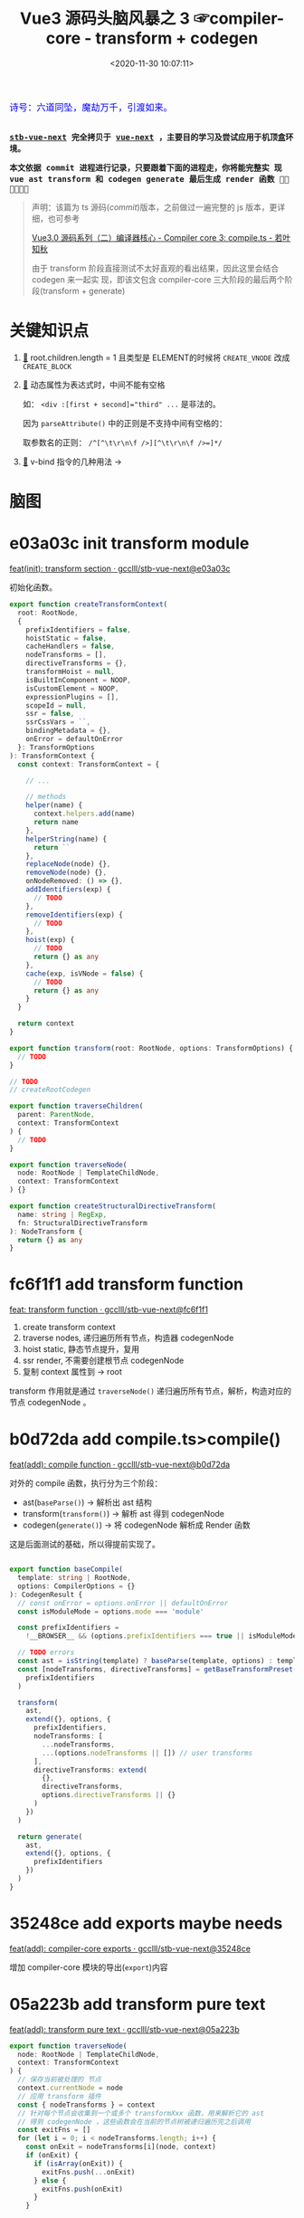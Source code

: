 #+TITLE: Vue3 源码头脑风暴之 3 ☞compiler-core - transform + codegen
#+DATE: <2020-11-30 10:07:11>
#+TAGS[]: vue, vue3, compiler-core, parser, compiler, transform
#+CATEGORIES[]: vue
#+LANGUAGE: zh-cn
#+STARTUP: indent

#+begin_export html
<link href="https://fonts.goo~gleapis.com/cs~s2?family=ZCOOL+XiaoWei&display=swap" rel="stylesheet">
<kbd>
<font color="blue" size="3" style="font-family: 'ZCOOL XiaoWei', serif;">
  诗号：六道同坠，魔劫万千，引渡如来。
</font>
</kbd><br><br>
#+end_export

[[/img/bdx/yiyeshu-001.jpg]]

@@html:<kbd>@@
*[[https://github.com/gcclll/stb-vue-next][stb-vue-next]] 完全拷贝于 [[https://github.com/vuejs/vue-next][vue-next]] ，主要目的学习及尝试应用于机顶盒环境。*
@@html:</kbd>@@

@@html:<kbd>@@ *本文依据 commit 进程进行记录，只要跟着下面的进程走，你将能完整实
现 vue ast transform 和 codegen generate 最后生成 render 函数 💃🏼💃🏼💃🏼* @@html:</kbd>@@

#+begin_quote
声明：该篇为 ts 源码(/commit/)版本，之前做过一遍完整的 js 版本，更详细，也可参考

[[https://www.cheng92.com/vue/vue3-source-code-compiler-core-compile_ts/][Vue3.0 源码系列（二）编译器核心 - Compiler core 3: compile.ts - 若叶知秋]]

由于 transform 阶段直接测试不太好直观的看出结果，因此这里会结合 codegen 来一起实
现，即该文包含 compiler-core 三大阶段的最后两个阶段(transform + generate)
#+end_quote

#+begin_export html
<script src="/js/vue/compiler-core.global.js"></script>
#+end_export


* 关键知识点

1. [[#element-transform][🔗]] root.children.length = 1 且类型是 ELEMENT的时候将 ~CREATE_VNODE~ 改成
   ~CREATE_BLOCK~   
2. [[#v-bind][🔗]] 动态属性为表达式时，中间不能有空格

   如： ~<div :[first + second]="third" ...~ 是非法的。

   因为 ~parseAttribute()~ 中的正则是不支持中间有空格的：

   取参数名的正则： ~/^[^\t\r\n\f />][^\t\r\n\f />=]*/~
3. [[#v-bind][🔗]] v-bind 指令的几种用法 ->
* 脑图

# [[/img/vue3/compiler-core/compiler-core-parser.svg]]

* e03a03c init transform module

[[https://github.com/gcclll/stb-vue-next/commit/e03a03c5d775ff9315cc027d88b0669a775cf590][feat(init): transform section · gcclll/stb-vue-next@e03a03c]]

初始化函数。

#+begin_src typescript
export function createTransformContext(
  root: RootNode,
  {
    prefixIdentifiers = false,
    hoistStatic = false,
    cacheHandlers = false,
    nodeTransforms = [],
    directiveTransforms = {},
    transformHoist = null,
    isBuiltInComponent = NOOP,
    isCustomElement = NOOP,
    expressionPlugins = [],
    scopeId = null,
    ssr = false,
    ssrCssVars = ``,
    bindingMetadata = {},
    onError = defaultOnError
  }: TransformOptions
): TransformContext {
  const context: TransformContext = {

    // ...

    // methods
    helper(name) {
      context.helpers.add(name)
      return name
    },
    helperString(name) {
      return ``
    },
    replaceNode(node) {},
    removeNode(node) {},
    onNodeRemoved: () => {},
    addIdentifiers(exp) {
      // TODO
    },
    removeIdentifiers(exp) {
      // TODO
    },
    hoist(exp) {
      // TODO
      return {} as any
    },
    cache(exp, isVNode = false) {
      // TODO
      return {} as any
    }
  }

  return context
}

export function transform(root: RootNode, options: TransformOptions) {
  // TODO
}

// TODO
// createRootCodegen

export function traverseChildren(
  parent: ParentNode,
  context: TransformContext
) {
  // TODO
}

export function traverseNode(
  node: RootNode | TemplateChildNode,
  context: TransformContext
) {}

export function createStructuralDirectiveTransform(
  name: string | RegExp,
  fn: StructuralDirectiveTransform
): NodeTransform {
  return {} as any
}
#+end_src

* fc6f1f1 add transform function

[[https://github.com/gcclll/stb-vue-next/commit/fc6f1f112ae0e98b7e2e9a432d3dca1d6420307a][feat: transform function · gcclll/stb-vue-next@fc6f1f1]]

1. create transform context
2. traverse nodes, 递归遍历所有节点，构造器 codegenNode
3. hoist static, 静态节点提升，复用
4. ssr render, 不需要创建根节点 codegenNode
5. 复制 context 属性到 -> root


[[http://qiniu.ii6g.com/img/20201130231832.png]]

transform 作用就是通过 ~traverseNode()~ 递归遍历所有节点，解析，构造对应的节点
codegenNode 。
* b0d72da add compile.ts>compile()

[[https://github.com/gcclll/stb-vue-next/commit/b0d72dac2738fd270b0ea7fe0bb33f47597a233b][feat(add): compile function · gcclll/stb-vue-next@b0d72da]]

对外的 compile 函数，执行分为三个阶段：

- ast(~baseParse()~) -> 解析出 ast 结构
- transform(~transform()~) -> 解析 ast 得到 codegenNode
- codegen(~generate()~) -> 将 codegenNode 解析成 Render 函数


这是后面测试的基础，所以得提前实现了。

#+begin_src typescript

export function baseCompile(
  template: string | RootNode,
  options: CompilerOptions = {}
): CodegenResult {
  // const onError = options.onError || defaultOnError
  const isModuleMode = options.mode === 'module'

  const prefixIdentifiers =
    !__BROWSER__ && (options.prefixIdentifiers === true || isModuleMode)

  // TODO errors
  const ast = isString(template) ? baseParse(template, options) : template
  const [nodeTransforms, directiveTransforms] = getBaseTransformPreset(
    prefixIdentifiers
  )

  transform(
    ast,
    extend({}, options, {
      prefixIdentifiers,
      nodeTransforms: [
        ...nodeTransforms,
        ...(options.nodeTransforms || []) // user transforms
      ],
      directiveTransforms: extend(
        {},
        directiveTransforms,
        options.directiveTransforms || {}
      )
    })
  )

  return generate(
    ast,
    extend({}, options, {
      prefixIdentifiers
    })
  )
}
#+end_src

* 35248ce add exports maybe needs

[[https://github.com/gcclll/stb-vue-next/commit/35248ceece1aa8650b65f7f7ce13612660a65397][feat(add): compiler-core exports · gcclll/stb-vue-next@35248ce]]

增加 compiler-core 模块的导出(~export~)内容
* 05a223b add transform pure text
:PROPERTIES:
:COLUMNS: %CUSTOM_ID[(Custom Id)]
:CUSTOM_ID: pure-text
:END: 

[[https://github.com/gcclll/stb-vue-next/commit/05a223b7b1eb2ab877aec3b11feace484a7dde82][feat(add): transform pure text · gcclll/stb-vue-next@05a223b]]

#+begin_src typescript
export function traverseNode(
  node: RootNode | TemplateChildNode,
  context: TransformContext
) {
  // 保存当前被处理的 节点
  context.currentNode = node
  // 应用 transform 插件
  const { nodeTransforms } = context
  // 针对每个节点会收集到一个或多个 transformXxx 函数，用来解析它的 ast
  // 得到 codegenNode ，这些函数会在当前的节点树被递归遍历完之后调用
  const exitFns = []
  for (let i = 0; i < nodeTransforms.length; i++) {
    const onExit = nodeTransforms[i](node, context)
    if (onExit) {
      if (isArray(onExit)) {
        exitFns.push(...onExit)
      } else {
        exitFns.push(onExit)
      }
    }

    if (!context.currentNode) {
      // 节点可能被删除了，比如： v-else-if, v-else 会合并到 v-if 的 branches[] 中
      return
    } else {
      // 节点可能会替换了，需要更新
      node = context.currentNode
    }
  }

  switch (
    node.type
    // TODO
  ) {
  }

  context.currentNode = node
  let i = exitFns.length
  while (i--) {
    exitFns[i]()
  }
}
#+end_src

transform 阶段代码毕竟的三个阶段

1. 收集 transformXxx 函数到 exitFns
2. 根据 ast节点类型递归遍历子孙节点
3. 按照收集时相反的顺序执行 exitFns，解析出 codegenNode


为了方便测试，在 ~generate()~ 中直接返回 ast :
[[https://github.com/gcclll/stb-vue-next/commit/999d8d6b611443f8fd04282786d4a67f018d6319][test: generate return ast for test · gcclll/stb-vue-next@999d8d6]]
#+begin_src js
const {
  baseCompile
} = require(process.env.PWD + '/../../static/js/vue/compiler-core.global.js')

const res = baseCompile(`pure text`)
console.log(res.children[0])
#+end_src

+RESULTS:
#+begin_example
{
  type: 2,
  content: 'pure text',
  loc: {
    start: { column: 1, line: 1, offset: 0 },
    end: { column: 10, line: 1, offset: 9 },
    source: 'pure text'
  }
}
#+end_example

结果显示并没有 codegenNode 因为在transformText 中满足条件

~children.length === 1 && node.type === NodeTypes.ROOT~ 而直接退出了。

至于 ~root.codegenNode = undefined~ 需要实现 ~createRootCodegen()~

*** 61ce406 add createRootCodegen() to create root.codegenNode

[[https://github.com/gcclll/stb-vue-next/commit/61ce4066c9b49e11399da0b499220f426da444a0][feat: createRootCodegen() for pure text · gcclll/stb-vue-next@61ce406]]

只增加了针对非 ELEMENT 类型或者孩子节点没有 codegenNode 的情况实现(当前 commit
最简化)。

当 root.children 只有一个孩子节点且该节点没有自己的 codegenNode 时候：
#+begin_src typescript
function createRootCodegen(root: RootNode, context: TransformContext) {
  // const { helper } = context
  const { children } = root
  if (children.length === 1) {
    // 只有一个孩子节点，直接取该孩子节点 的 codegenNode
    const child = children[0]
    if (isSingleElementRoot(root, child) && child.codegenNode) {
      // 当 root 节点下只有一个 element 元素的孩子节点时，不进行提升
    } else {
      // - single <slot/>, IfNode, ForNode: already blocks.
      // - single text node: always patched.
      // root codegen falls through via genNode()

      root.codegenNode = child
    }
  } else if (children.length > 1) {
    // TODO
  } else {
    // no children = noop, codegen will return null.
  }
}
#+end_src

测试
#+begin_src js
const {
  baseCompile
} = require(process.env.PWD + '/../../static/js/vue/compiler-core.global.js')

const res = baseCompile(`pure text`)
console.log(res)
#+end_src

#+RESULTS:
#+begin_example
{
  type: 0,
  children: [ { type: 2, content: 'pure text', loc: [Object] } ],
  helpers: [],
  components: [],
  directives: [],
  hoists: [],
  imports: [],
  cached: 0,
  temps: 0,
  codegenNode: {
    type: 2,
    content: 'pure text',
    loc: { start: [Object], end: [Object], source: 'pure text' }
  },
  loc: {
    start: { column: 1, line: 1, offset: 0 },
    end: { column: 10, line: 1, offset: 9 },
    source: 'pure text'
  }
}
#+end_example

注意 codegenNode 其实就是 ~root.children[0]~ 节点本身。
*** b9f3cb7 add transform text

[[https://github.com/gcclll/stb-vue-next/commit/b9f3cb762e36e7f7090987db9cba77948845cdaf][feat: transformText function · gcclll/stb-vue-next@b9f3cb7]]

[[http://qiniu.ii6g.com/img/20201130150054.png]]

1. 必须是文本节点或者类型是组合表达式类型(~COMPOUND_EXPRESSION~)
2. patch flag 处理
3. 构造 TEXT_CALL 类型节点
4. codegenNode -> createCallExpression
*** f6d5271 add generate text codegen

codegen 阶段目的是将 codegenNode 解析成 Render 函数的一部分。

1. /f6d5271/ add ~createCodegenContext()~

   [[https://github.com/gcclll/stb-vue-next/commit/f6d52713ae8154d438c2ed94641525fa3c05edef][feat(add): codegen context creator · gcclll/stb-vue-next@f6d5271]]

   上下文对象创建函数，重点方法有两个(~push(code, node)~ 和 ~helper(key)~)。

   FIX1: lint errors, [[https://github.com/gcclll/stb-vue-next/commit/0ac8c2f4b6b5022caa0f83a7f850226c30a99d33][fix: f6d5271 lint errors · gcclll/stb-vue-next@0ac8c2f]]

2. /2ef2699/ 增加 text codegen generator 实现

   [[https://github.com/gcclll/stb-vue-next/commit/2ef2699b95457be4456b736b70467b98bf240ddd][feat: generate text codegen · gcclll/stb-vue-next@2ef2699]]

   该部分涉及到一个较为完整的 codegen generator 流程，所以增加内容较多，因此这里
   不直接贴代码了，请点击上面 commit 链接查看实际增加的源码。

   处理流程：

   - preamble 处理，如果是 Node 环境需要通过 ~import { ...} from 'vue'~ 语法，如
     果是浏览器环境使用 ~const { ... } = Vue~ 解构语法。

   - 是否使用 ~with() {}~ 作用域语法，默认是使用的

   - ~return ...~ 返回实际 render 函数返回结果，这里将返回最后被渲染的 DOM 结构。

   - ~genNode()~ 递归处理 ast 生成 render 函数的对应部分代码

3. /6b901f9/ 增加 node 环境或 module 环境处理(~genModulePreamble~)

   [[https://github.com/gcclll/stb-vue-next/commit/6b901f9f3d8af3dc415d31a6c5027d8e262fa74f][feat: module preamble · gcclll/stb-vue-next@6b901f9]]
   modue preamble : ~export { ... } from 'vue'~
   function preamble: ~const { ... } = Vue~


重点增加的 genXxx 函数 ~genText(node, context)~ 专门用来处理文本节点的。

#+begin_src typescript
function genText(
  node: TextNode | SimpleExpressionNode,
  context: CodegenContext
) {
  context.push(JSON.stringify(node.content), node)
}
#+end_src
*** 测试

测试将分为两个部分，
**** function preamble 形式(作为全局 ~Vue~ 对象引入)

#+begin_src js
const {
  baseCompile
} = require(process.env.PWD + '/../../static/js/vue/compiler-core.global.js')

const res = baseCompile(`pure text`)
console.log(res.code)
#+end_src

#+RESULTS:
:
: return function render(_ctx, _cache) {
:   with (_ctx) {
:     return "pure text"
:   }
: }
: undefined

[[https://github.com/gcclll/stb-vue-next/commit/6b3bd2e4c20dc7a325ff7c0575c127595da91b42][fix: less the last } paren · gcclll/stb-vue-next@6b3bd2e]]

**** module preamble 形式(*es6* 模块化导出导入)

#+begin_src js
const {
  baseParse,
  baseCompile
} = require(process.env.PWD + '/../../static/js/vue/compiler-core.global.js')

const res = baseCompile(`pure text`, { mode: 'module' })
console.log(res.code)
#+end_src

#+RESULTS:
:
: return function render(_ctx, _cache) {
:   return "pure text"
: }
: undefined

这里好像看不出啥区别，后面再说吧。
* 2f749b2 add interpolation generator
:PROPERTIES:
:COLUMNS: %CUSTOM_ID[(Custom Id)]
:CUSTOM_ID: interpolation
:END: 

[[https://github.com/gcclll/stb-vue-next/commit/2f749b2a5d0872713704a52943bb18b550c559c0][feat(add): transform -> generate interpolation · gcclll/stb-vue-next@2f749b2]]

#+begin_src js
const {
  baseParse,
  baseCompile
} = require(process.env.PWD + '/../../static/js/vue/compiler-core.global.js')

const res = baseCompile(`{{ a > b }}`)
console.log(res.code)
console.log(res.ast.children[0])
#+end_src

这里实现分几个部分：

*transform*: traverseNode() 增加对插值的处理，后面增加了 traverseChildren 处理，因为所有的
ast 都是挂在 ~root.children~ 中的，所以最开始解析的是 ~ROOT~ 节点，因此这里必须
要增加 ~ROOT~ 类型的解析，调用 ~traverseChildren(node, ctx)~ 去递归解析 ~root.children~

#+begin_quote
transform() -> traverseNode(): ROOT 解析 -> traverseChildren() ->
traverseNode(): INTERPOLATION
#+end_quote

新增核心函数：遍历所有 ~children[]~ 调用 ~traverseNode()~ 
#+begin_src typescript
export function traverseChildren(
  parent: ParentNode,
  context: TransformContext
) {
  // TODO	  let i = 0
  const nodeRemoved = () => {
    i--
  }

  for (; i < parent.children.length; i++) {
    const child = parent.children[i]
    if (isString(child)) continue
    context.parent = parent
    context.childIndex = i // 方便在 transformXxx 函数中能快速定位到当前节点
    context.onNodeRemoved = nodeRemoved
    traverseNode(child, context)
  }
}
#+end_src

[[http://qiniu.ii6g.com/img/20201201155917.png]]

*codegen*: ~genNode()~ 中新增 ~INTERPOLATION~ 和 ~SIMPLE_EXPRESSION~ 类型的处理，
 因为 INTERPOLATION 的 ast.content(如上面代码执行结果) 类型是 SIMPLE_EXPRESSION。

 #+begin_src typescript
function genExpression(node: SimpleExpressionNode, context: CodegenContext) {
  const { content, isStatic } = node
  context.push(isStatic ? JSON.stringify(content) : content, node)
}

function genInterpolation(node: InterpolationNode, context: CodegenContext) {
  const { push, helper, pure } = context
  if (pure) push(PURE_ANNOTATION)
  push(`${helper(TO_DISPLAY_STRING)}(`)
  genNode(node.content, context)
  push(')')
}
 #+end_src

-----

[[https://github.com/gcclll/stb-vue-next/commit/2d0e2a6f7610059f37aef798d37eaafdf8c43377][feat(add): comment generator · gcclll/stb-vue-next@2d0e2a6]]
 
拓展：add comment generator

#+begin_src js

const {
  baseParse,
  baseCompile
} = require(process.env.PWD + '/../../static/js/vue/compiler-core.global.js')

const res = baseCompile(`<!-- i'm a comment -->`)
console.log(res.code)
#+end_src

#+RESULTS:
#+begin_example
const _Vue = Vue

return function render(_ctx, _cache) {
  with (_ctx) {
    const { createCommentVNode : _createCommentVNode } = _Vue

    return _createCommentVNode(" i'm a comment ")
  }
}
undefined
#+end_example
* add element transfrom and generator
:PROPERTIES:
:COLUMNS: %CUSTOM_ID[(Custom Id)]
:CUSTOM_ID: element
:END: 

** 准备工作 ~compiler-core/src/utils.ts~

[[https://github.com/gcclll/stb-vue-next/commit/9436d8fe155767391a278807ae02a6ae9eff94a3][feat: utils for compiler-core · gcclll/stb-vue-next@9436d8f]]

相关正则： ~const memberExpRE = /^[A-Za-z_$][\w$]*(?:\s*\.\s*[A-Za-z_$][\w$]*|\[[^\]]+\])*$/~

[[http://qiniu.ii6g.com/img/image.png]]

[[https://github.com/gcclll/stb-vue-next/commit/2265e466e6daea95614d5fe96968b30ff11a2e19][feat(add): resolveComponentType · gcclll/stb-vue-next@2265e46]]

解析出组件的类型，大体分为四类：

1. 动态组件： ~<component is="xx">~ 或 ~<component v-is="xx">~
2. 内置组件： ~Teleport, Transition, KeepAlive, Suspense~
3. 用户组件： ~$setup[]~ 上的组件
4. 用户组件： ~context.components[]~ 上的组件

** 87339d2 add element transform
:PROPERTIES:
:COLUMNS: %CUSTOM_ID[(Custom Id)]
:CUSTOM_ID: element-transform
:END: 

[[https://github.com/gcclll/stb-vue-next/commit/87339d25f1fa43ed5e0a13dabc60fec9479451c1][feat(add): transformElement function · gcclll/stb-vue-next@87339d2]]

普通标签的 transform codegenNode阶段。

1. add ~createVNodeCall()~ 函数，创建基本的 ELEMENT 类型节点 codegenNode

  根据 ~isBlock~ 参数决定使用 BLOCK 函数还是 VNODE 函数。
   
  #+begin_src typescript
   export function createVNodeCall(
       context: TransformContext | null,
       tag: VNodeCall['tag'],
       props?: VNodeCall['props'],
       children?: VNodeCall['children'],
       patchFlag?: VNodeCall['patchFlag'],
       dynamicProps?: VNodeCall['dynamicProps'],
       directives?: VNodeCall['directives'],
       isBlock: VNodeCall['isBlock'] = false,
       disableTracking: VNodeCall['disableTracking'] = false,
       loc = locStub
   ): VNodeCall {
   if (context) {
       if (isBlock) {
           context.helper(OPEN_BLOCK)
           context.helper(CREATE_BLOCK)
       } else {
           context.helper(CREATE_VNODE)
       }
   }

   return {
       type: NodeTypes.VNODE_CALL,
       tag,
       props,
       children,
       patchFlag,
       dynamicProps,
       directives,
       isBlock,
       disableTracking,
       loc
   }
 }
 #+end_src

2. add ~createObjectExpression()~ 函数

   #+begin_src typescript
    export function createObjectExpression(
        properties: ObjectExpression['properties'],
        loc: SourceLocation = locStub
    ): ObjectExpression {
    return {
        type: NodeTypes.JS_OBJECT_EXPRESSION,
        loc,
        properties
    }
    }
   #+end_src

3. add ~getStaticType()~ 判断节点是否需要做静态提升处理

4. add ~transformElement: postTransformElement()~ 函数

5. add ~stringifyDynamicPropNames()~ 将属性转成数组结构


测试：
#+begin_src js
const {
  baseParse,
  baseCompile
} = require(process.env.PWD + '/../../static/js/vue/compiler-core.global.js')
 
const res = baseCompile(`<div></div>`)
console.log('root codegenNode: ', res.ast.codegenNode)
console.log(res.code)
#+end_src

#+RESULTS:
#+begin_example
root codegenNode:  undefined
const _Vue = Vue

return function render(_ctx, _cache) {
  with (_ctx) {
    const { createVNode : _createVNode } = _Vue

    return null
  }
}
undefined
#+end_example

正确结果：
#+begin_example
ƒ render(_ctx, _cache) {
  with (_ctx) {
    const { createVNode: _createVNode, openBlock: _openBlock, createBlock: _createBlock } = _Vue

    return (_openBlock(), _createBlock("div"))
  }
}
#+end_example

问题：
1. 根节点 codegenNode 为空
2. render 函数内没有 ~openBlock, createBlock~ 导出
3. return 后面没内容(这是 generator 范畴，此节不展开)


问题1，2都是在同一个地方处理的，因为当 ROOT 节点只有一个孩子节点的时候，不会用
CREATE_VNODE 创建，而是改用 CREATE_BLOCK，所以这两个问题一起处理

FIX 1,2: [[https://github.com/gcclll/stb-vue-next/commit/97cf290240fa937f167f8aadd6e6527744da4cbe][fix: no export open/create block function from Vue · gcclll/stb-vue-next@97cf290]]

修改： ~createRootCodegen(root: RootNode, context: TransformContext)~

** 2f58786 add element generator

[[https://github.com/gcclll/stb-vue-next/commit/2f58786c56986672c6b7cabdcd541363bf05b4dd][feat: element generator · gcclll/stb-vue-next@2f58786]]

路径：

1. ~VNODE_CALL~ ->

2. ~genVNodeCall()~ ->

3. ~genNodeList([], ctx)~ ->

    - string: ~push(node)~
    - array: ~genNodeListAsArray(node, ctx)~ 
    - other: ~genNode(node, ctx)~


测试:
#+begin_src js
const {
  baseParse,
  baseCompile
} = require(process.env.PWD + '/../../static/js/vue/compiler-core.global.js')
 
const res = baseCompile(`<div></div>`)
console.log('root codegenNode: ', res.ast.codegenNode)
console.log(res.code)
#+end_src

#+RESULTS:
#+begin_example
root codegenNode:  {
  type: 13,
  tag: '"div"',
  props: undefined,
  children: undefined,
  patchFlag: undefined,
  dynamicProps: undefined,
  directives: undefined,
  isBlock: true,
  disableTracking: false,
  loc: {
    start: { column: 1, line: 1, offset: 0 },
    end: { column: 12, line: 1, offset: 11 },
    source: '<div></div>'
  }
}
const _Vue = Vue

return function render(_ctx, _cache) {
  with (_ctx) {
    const { createVNode : _createVNode, openBlock : _openBlock, createBlock : _createBlock } = _Vue

    return (_openBlock(), _createBlock("div"))
  }
}
#+end_example
** 05ca2f8 root.children 有多个孩子

[[https://github.com/gcclll/stb-vue-next/commit/05ca2f8bedf21d146a01ad5694c727bbe776145c][feat: root.children has multi child · gcclll/stb-vue-next@05ca2f8 · GitHub]]

当有多个孩子节点的时候，会创建一个 ~fragment~ 将他们包起来。

[[http://qiniu.ii6g.com/img/20201201232048.png]]

FIX: 死循环， ~genNode(node.codegenNode, ctx)~

[[http://qiniu.ii6g.com/img/20201201232120.png]]

测试：

#+begin_src js

const {
  baseParse,
  baseCompile
} = require(process.env.PWD + '/../../static/js/vue/compiler-core.global.js')
 
const res = baseCompile(`<div></div><div></div>`)
console.log(res.code)
#+end_src

#+RESULTS:
#+begin_example
const _Vue = Vue

return function render(_ctx, _cache) {
  with (_ctx) {
    const { createVNode : _createVNode, Fragment : _Fragment, openBlock : _openBlock, createBlock : _createBlock } = _Vue

    return (_openBlock(), _createBlock(_Fragment,null,[
      _createVNode("div"),
      _createVNode("div")
    ],64 /* STABLE_FRAGMENT */))
  }
}
undefined
#+end_example

FIX: 参数之间少了空格([[https://github.com/gcclll/stb-vue-next/commit/05ca2f8bedf21d146a01ad5694c727bbe776145c?branch=05ca2f8bedf21d146a01ad5694c727bbe776145c&diff=split][feat: root.children has multi child · gcclll/stb-vue-next@05ca2f8]])

正解：
#+begin_example
const _Vue = Vue
const { createVNode: _createVNode } = _Vue

const _hoisted_1 = /*#__PURE__*/_createVNode("div", null, null, -1 /* HOISTED */)
const _hoisted_2 = /*#__PURE__*/_createVNode("div", null, null, -1 /* HOISTED */)

return function render(_ctx, _cache) {
  with (_ctx) {
    const { createVNode: _createVNode, Fragment: _Fragment, openBlock: _openBlock, createBlock: _createBlock } = _Vue

    return (_openBlock(), _createBlock(_Fragment, null, [
      _hoisted_1,
      _hoisted_2
    ], 64 /* STABLE_FRAGMENT */))
  }
}
#+end_example

正确答案中做了静态提升处理，代码在 ~transform()~ 函数中 ~hoistStatic(root,
context)~ 的调用，会从 ROOT 节点开始遍历，将需要提升的节点进行提升处理。
* 7cb3dbf add hoist static 静态提升

满足提升的三种情况：

1. tag 和 tagType 都是 ELEMENT 且整棵树都是静态
2. 包含动态孩子节点，但是有静态属性的，将属性提升
3. 纯文本节点


[[https://github.com/gcclll/stb-vue-next/commit/7d7dbd4e20198e73df5c93804dce122656252c8f][feat(add): hoist static · gcclll/stb-vue-next@7d7dbd4]]

transform() 中增加静态提升处理：

#+begin_src typescript
if (options.hoistStatic) {
  hoistStatic(root, context)
}
#+end_src

[[https://github.com/gcclll/stb-vue-next/commit/7cb3dbf94bd17c5af68dc55103a8031da28be55b][feat: hoist static · gcclll/stb-vue-next@7cb3dbf]]

1. 修改 ~genFunctionPreamble(ast: RootNode, context: CodegenContext)~ 解构出需要用到的函数(~_createVNode~)

   [[/img/commit/diff-hoist-decon-functions.png]]

2. 增加 ~genHoists()~ 函数，生成 ~ast.hoists~ 中需要提升的节点

    #+begin_src typescript
    function genHoists(hoists: (JSChildNode | null)[], context: CodegenContext) {
    if (!hoists.length) {
        return
    }

    context.pure = true
    const { push, newline, helper, scopeId, mode } = context
    const genScopeId = !__BROWSER__ && scopeId != null && mode !== 'function'
    newline()

    // push scope Id before initializing hoisted vnodes so that these vnodes
    // get the proper scopeId as well.
    if (genScopeId) {
        push(`${helper(PUSH_SCOPE_ID)}("${scopeId}")`)
        newline()
    }

    hoists.forEach((exp, i) => {
        if (exp) {
        push(`const _hoisted_${i + 1} = `)
        genNode(exp, context)
        newline()
        }
    })

    if (genScopeId) {
        push(`${helper(POP_SCOPE_ID)}()`)
        newline()
    }

    context.pure = false
    }
    #+end_src


测试：
#+begin_src js
const {
  baseParse,
  baseCompile
} = require(process.env.PWD + '/../../static/js/vue/compiler-core.global.js')
 
const res = baseCompile(`<div></div><div></div>`, { hoistStatic: true })
console.log(res.code)
#+end_src

#+RESULTS:
#+begin_example
const _Vue = Vue
const { createVNode: _createVNode } = _Vue

const _hoisted_1 = /*#__PURE__*/_createVNode("div", null, null, -1 /* HOISTED */)
const _hoisted_2 = /*#__PURE__*/_createVNode("div", null, null, -1 /* HOISTED */)

return function render(_ctx, _cache) {
  with (_ctx) {
    const { createVNode : _createVNode, Fragment : _Fragment, openBlock : _openBlock, createBlock : _createBlock } = _Vue

    return (_openBlock(), _createBlock(_Fragment, null, [
      _hoisted_1,
      _hoisted_2
    ], 64 /* STABLE_FRAGMENT */))
  }
}
undefined
#+end_example

#+begin_quote
PS: 静态属性提升 [[https://github.com/gcclll/stb-vue-next/commit/1e58eeb605b0dc88c90dac550b927f89dd18e07d][feat: props hoist static · gcclll/stb-vue-next@1e58eeb]]
#+end_quote

* prop transform and generator

在这之前我们完成了以下几个基本部分：

- [[#pure-text][文本]]
- [[#interpolation][插值]]
- [[#element][普通标签(一个和多个)]]


接下来需要完成属性的解析才能进行下一步，因为 ~v-if, v-for, v-slot, ...~ 都需要属
性解析。

属性转换这里异常复杂，需要慢慢展开来讲，并且涉及到各种指令，因此对于完整的测试需
要等所有指令 transform 完成之后再进行。

** 1792f93 props transform

*** buildProps

[[https://github.com/gcclll/stb-vue-next/commit/1792f93b26aff5d0db60d83b946a83fb0fa6e776][feat(add): transform props · gcclll/stb-vue-next@1792f93]]


- 将 ~codegenNode.props~ 构建成 如下结构：

  #+begin_src json
{
    "type":15,
    "properties":[
        {
            "type":16,
            "key":{
                "type":4,
                "isConstant":false,
                "content":"class",
                "isStatic":true
            },
            "value":{
                "type":4,
                "isConstant":false,
                "content":"second",
                "isStatic":true
            }
        },
        {
            "type":16,
            "key":{
                "type":4,
                "isConstant":false,
                "content":"onClick",
                "isStatic":true
            },
            "value":{
                "type":4,
                "content":"clickHandle",
                "isStatic":false,
                "isConstant":false,
            }
        }
    ]
}
  #+end_src

- v-bind,v-on 指令，没有参数，需要将 props 合并

*** transform props

[[https://github.com/gcclll/stb-vue-next/commit/20a5fa8bfefa9dd98a7965f78ff1f84de2591962][feat: transform props in codgenNode · gcclll/stb-vue-next@20a5fa8]]
** e4acc0d props generator

[[https://github.com/gcclll/stb-vue-next/commit/e4acc0dd5e33ceab3420f9e5ca8857f090bb536c][feat: props generator · gcclll/stb-vue-next@e4acc0d]]

修改点：

1. add ~genExpressionAsPropertyKey()~ 生成属性 key 函数

   三种可能的属性名

   - 静态属性名: ~<div class="value">~ -> ~{ class: "value" }~

   - 动态属性名: ~<div :[propName]="value"~ -> ~{ [propName]: "value"}~

   - 组合表达式属性名：TODO

    #+begin_src typescript
   // 生成对象的属性 key (可能是静态，动态)
   function genExpressionAsPropertyKey(
     node: ExpressionNode,
     context: CodegenContext
   ) {
     const { push } = context
     if (node.type === NodeTypes.COMPOUND_EXPRESSION) {
       // TODO 动态属性名或表达式
     } else if (node.isStatic) {
       // only quote key if necessary
       const text = isSimpleIdentifier(node.content)
         ? node.content
         : JSON.stringify(node.content)

       push(text, node)
     } else {
       push(`[${node.content}]`, node)
     }
   }
    #+end_src

2. add ~genObjectExpression()~ 将属性列表生成对象

   遍历节点的 ~node.properties~ 先生成 key(~genExpressionAsPropertyKey(key)~) 再生成 value(~genNode(value)~) 。


测试：
#+begin_src js

const {
  baseParse,
  baseCompile
} = require(process.env.PWD + '/../../static/js/vue/compiler-core.global.js')
 
const res = baseCompile(`<div class="first" name="div"></div>`, { hoistStatic: true })
console.log(res.code)
#+end_src

#+RESULTS:
#+begin_example
const _Vue = Vue
const { createVNode: _createVNode } = _Vue

const _hoisted_1 = {
  class: "first",
  name: "div"
}

return function render(_ctx, _cache) {
  with (_ctx) {
    const { createVNode : _createVNode, openBlock : _openBlock, createBlock : _createBlock } = _Vue

    return (_openBlock(), _createBlock("div", _hoisted_1))
  }
}
undefined
#+end_example

#+begin_quote
实例中最后是用的 ~createBlock()~ 是因为 root.children 只有一个 child 。
#+end_quote

** static props

修改函数： ~transforms/transformElement~

#+begin_src js

const {
  baseParse,
  baseCompile
} = require(process.env.PWD + '/../../static/js/vue/compiler-core.global.js')
 
const res = baseCompile(`<div class="first"></div><div class="second"></div>`, { hoistStatic: true })
console.log(res.ast.codegenNode.children[0].props[0])
#+end_src

#+RESULTS:
#+begin_example
{
  type: 6,
  name: 'class',
  value: {
    type: 2,
    content: 'first',
    loc: { start: [Object], end: [Object], source: '"first"' }
  },
  loc: {
    start: { column: 6, line: 1, offset: 5 },
    end: { column: 19, line: 1, offset: 18 },
    source: 'class="first"'
  }
}
undefined
#+end_example
** 6951dd1 merge props

[[https://github.com/gcclll/stb-vue-next/commit/6951dd1ff97da1ef803e97770162fe0293ef76cc][feat: merge props · gcclll/stb-vue-next@6951dd1]]

合并属性的条件：存在没有参数的指令，如： ~<div v-bind="{...}" v-on="{...}"~

FIX: [[https://github.com/gcclll/stb-vue-next/commit/12a66f0ebef241b282b4ccf746ddabc1a2f45ef1][fix: merge toHandlers props · gcclll/stb-vue-next@12a66f0]]

#+begin_src js

const {
  baseParse,
  baseCompile
} = require(process.env.PWD + '/../../static/js/vue/compiler-core.global.js')
const log = (code, title) => {
  console.log(`>>> ${title}`)
  const res = baseCompile(code)
  console.log(res.code)
}
 
log(`
<div class="first" v-on="{ click: clickHandle  }" v-bind="{ style: 'color:red' }"></div>`, '无参数的指令，合并所有属性')

log(`<div class="second" v-on:click="clickHandle" v-bind:style="color:red"></div>`, '有参数的指令，不合并')
#+end_src

#+RESULTS:
#+begin_example
>>> 无参数的指令，合并所有属性
const _Vue = Vue

return function render(_ctx, _cache) {
  with (_ctx) {
    const { toHandlers : _toHandlers, mergeProps : _mergeProps, createVNode : _createVNode, openBlock : _openBlock, createBlock : _createBlock } = _Vue

    return (_openBlock(), _createBlock("div", _mergeProps({ class: "first" }, _toHandlers({ click: clickHandle  }), { style: 'color:red' }), null, 16 /* FULL_PROPS */))
  }
}
>>> 有参数的指令，不合并
const _Vue = Vue

return function render(_ctx, _cache) {
  with (_ctx) {
    const { resolveDirective : _resolveDirective, createVNode : _createVNode, openBlock : _openBlock, createBlock : _createBlock } = _Vue

    return _withDirectives((_openBlock(), _createBlock("div", { class: "second" }, null, 512 /* NEED_PATCH */)), )
  }
}
undefined
#+end_example

有参数指令时，需要结合 ~v-on~ 指令解析，因此需要先实现了 transform 指令才能得到下面的正确结果。

不合并(~mergeProps()~) 的正解：

#+begin_src js
(function anonymous(
) {
const _Vue = Vue

return function render(_ctx, _cache) {
  with (_ctx) {
    const { createVNode: _createVNode, openBlock: _openBlock, createBlock: _createBlock } = _Vue

    return (_openBlock(), _createBlock("div", {
      class: "second",
      onClick: clickHandle,
      style: { color: 'red' }
    }, null, 12 /* STYLE, PROPS */, ["onClick"]))
  }
}
})
#+end_src

下面将继续完成指令相关的 transform
* 6c43451 add v-on transform

init: [[https://github.com/gcclll/stb-vue-next/commit/98dcc9653790a319c3bc04222322167db21546df][feat(init): v-on directive · gcclll/stb-vue-next@98dcc96]]

实现：[[https://github.com/gcclll/stb-vue-next/commit/6c4345156ffc86542120bb97deb438097b36efca][feat: v-on directive transform · gcclll/stb-vue-next@6c43451]]

#+begin_src js

const {
  baseParse,
  baseCompile
} = require(process.env.PWD + '/../../static/js/vue/compiler-core.global.js')
 
const res = baseCompile(`<div class="second" v-on:click="clickHandle" v-bind:style="color:red"></div>`)

console.log(res.code)
#+end_src

#+RESULTS:
#+begin_example
const _Vue = Vue

return function render(_ctx, _cache) {
  with (_ctx) {
    const { resolveDirective : _resolveDirective, createVNode : _createVNode, openBlock : _openBlock, createBlock : _createBlock } = _Vue

    return _withDirectives((_openBlock(), _createBlock("div", {
      class: "second",
      onClick: clickHandle
    }, null, 8 /* PROPS */, ["onClick"])), )
  }
}
undefined
#+end_example

问题： ~v-bind~ 没有被解析出来。
* f805858 add v-bind transform
:PROPERTIES:
:COLUMNS: %CUSTOM_ID[(Custom Id)]
:CUSTOM_ID: v-bind
:END: 

[[https://github.com/gcclll/stb-vue-next/commit/f80585802218bcc75aad502880c571b642257ef0][feat(add): v-bind transform · gcclll/stb-vue-next@f805858]]

#+begin_src js
const {
  baseParse,
  baseCompile
} = require(process.env.PWD + '/../../static/js/vue/compiler-core.global.js')
 
const res = baseCompile(`
<div v-bind:name="test"
  :age="100"
  :[propName]="myName"
  :[first+second]="thrid"
  :no-need-camel-prop="noNeedCamelProp"
  :need-camel-prop.camel="needCamelProp"
  :no-exp-prop.camel
></div>`, {
  onError(e) {
    console.log(e.message)
  }
})
console.log(`>>> render function\n`)
console.log(res.code)
#+end_src

#+RESULTS:
#+begin_example
v-bind is missing expression.
>>> render function

const _Vue = Vue

return function render(_ctx, _cache) {
  with (_ctx) {
    const { createVNode : _createVNode, openBlock : _openBlock, createBlock : _createBlock } = _Vue

    return (_openBlock(), _createBlock("div", {
      name: test,
      age: 100,
      [propName || ""]: myName,
      [first+second || ""]: thrid,
      "no-need-camel-prop": noNeedCamelProp,
      needCamelProp: needCamelProp,
      noExpProp: ""
    }, null, 16 /* FULL_PROPS */, ["name","age","no-need-camel-prop","needCamelProp","noExpProp"]))
  }
}
undefined
#+end_example

v-bind 属性支持以下几种方式：

- ~v-bind:name="test"~ 无缩写属性，最普通的一种用法
- ~:age="100"~ 缩写形式
- ~:[propName]="myName"~ 普通动态属性名
- ~:[first+second]="third"~ 表达式动态属性名
- ~:no-need-camel-prop="noNeedCamelProp"~ 不需要转驼峰的属性名
- ~:need-camel-prop.camel="needCamelProp"~ 需要转成驼峰的属性名，需要制定
  ~.camel~ 修饰符
- ~no-exp-prop.camel~ 无属性值的属性，会给默认 ~""~ 值，同时给出警告，不建议使用。
* 0cc76f0 add v-model transform

[[https://github.com/gcclll/stb-vue-next/commit/0cc76f04112b1194e0a5cafae0a49bc399462ebf][feat(add): v-model transform · gcclll/stb-vue-next@0cc76f0]]

~<input v-model="model" />~

经过 ~transformModel~ 之后的 node.props:

#+begin_src json
[
    {
        "type":16, // JS_PROPERTY
        "key":{
            "type":4, // SIMPLE_EXPRESSION
            "content":"modelValue",
            "isStatic":true,
            "constType":3
        },
        "value":{
            "type":4,
            "content":"model",
            "isStatic":false,
            "constType":0,
        }
    },
    {
        "type":16,
        "key":{
            "type":4,
            "content":"onUpdate:modelValue",
            "isStatic":true,
            "constType":3
        },
        "value":{
            "type":8, // COMPOUND_EXPRESSION
            "children":[
                "$event => (",
                {
                    "type":4,
                    "content":"model",
                    "isStatic":false,
                    "constType":0,
                },
                " = $event)"
            ]
        }
    }
]
#+end_src

